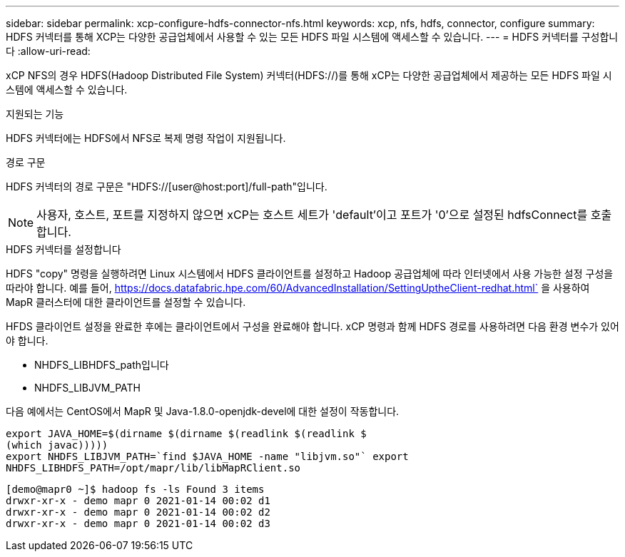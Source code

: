 ---
sidebar: sidebar 
permalink: xcp-configure-hdfs-connector-nfs.html 
keywords: xcp, nfs, hdfs, connector, configure 
summary: HDFS 커넥터를 통해 XCP는 다양한 공급업체에서 사용할 수 있는 모든 HDFS 파일 시스템에 액세스할 수 있습니다. 
---
= HDFS 커넥터를 구성합니다
:allow-uri-read: 


[role="lead"]
xCP NFS의 경우 HDFS(Hadoop Distributed File System) 커넥터(HDFS://)를 통해 xCP는 다양한 공급업체에서 제공하는 모든 HDFS 파일 시스템에 액세스할 수 있습니다.

.지원되는 기능
HDFS 커넥터에는 HDFS에서 NFS로 복제 명령 작업이 지원됩니다.

.경로 구문
HDFS 커넥터의 경로 구문은 "HDFS://[user@host:port]/full-path"입니다.


NOTE: 사용자, 호스트, 포트를 지정하지 않으면 xCP는 호스트 세트가 'default'이고 포트가 '0'으로 설정된 hdfsConnect를 호출합니다.

.HDFS 커넥터를 설정합니다
HDFS "copy" 명령을 실행하려면 Linux 시스템에서 HDFS 클라이언트를 설정하고 Hadoop 공급업체에 따라 인터넷에서 사용 가능한 설정 구성을 따라야 합니다. 예를 들어, https://docs.datafabric.hpe.com/60/AdvancedInstallation/SettingUptheClient-redhat.html` 을 사용하여 MapR 클러스터에 대한 클라이언트를 설정할 수 있습니다.

HFDS 클라이언트 설정을 완료한 후에는 클라이언트에서 구성을 완료해야 합니다. xCP 명령과 함께 HDFS 경로를 사용하려면 다음 환경 변수가 있어야 합니다.

* NHDFS_LIBHDFS_path입니다
* NHDFS_LIBJVM_PATH


다음 예에서는 CentOS에서 MapR 및 Java-1.8.0-openjdk-devel에 대한 설정이 작동합니다.

[listing]
----
export JAVA_HOME=$(dirname $(dirname $(readlink $(readlink $
(which javac)))))
export NHDFS_LIBJVM_PATH=`find $JAVA_HOME -name "libjvm.so"` export
NHDFS_LIBHDFS_PATH=/opt/mapr/lib/libMapRClient.so
----
[listing]
----
[demo@mapr0 ~]$ hadoop fs -ls Found 3 items
drwxr-xr-x - demo mapr 0 2021-01-14 00:02 d1
drwxr-xr-x - demo mapr 0 2021-01-14 00:02 d2
drwxr-xr-x - demo mapr 0 2021-01-14 00:02 d3
----